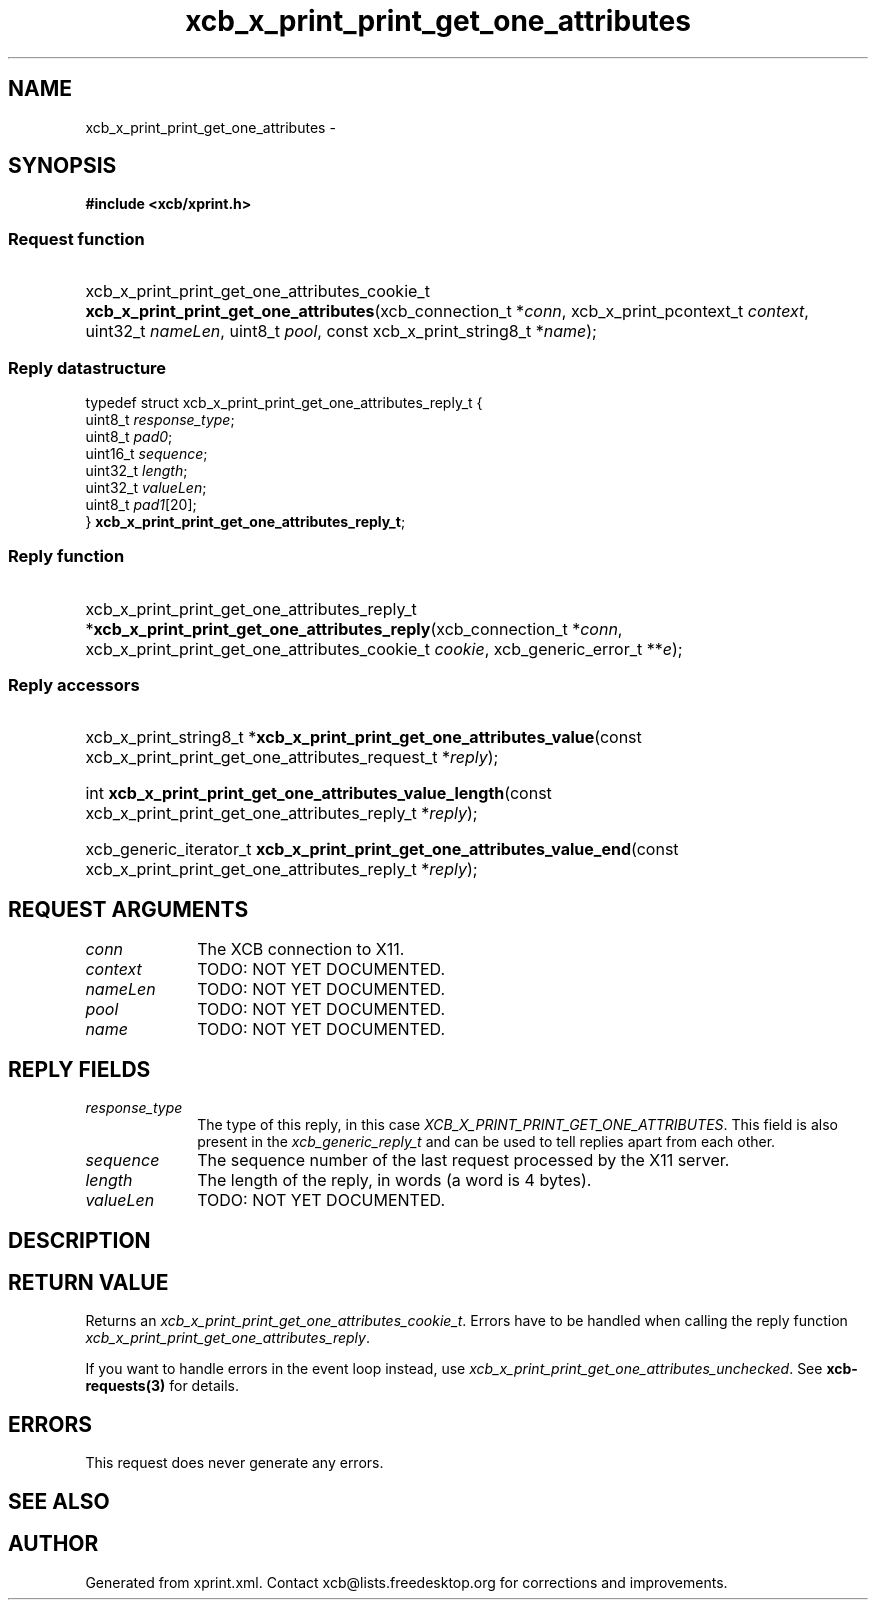 .TH xcb_x_print_print_get_one_attributes 3  "libxcb 1.13" "X Version 11" "XCB Requests"
.ad l
.SH NAME
xcb_x_print_print_get_one_attributes \- 
.SH SYNOPSIS
.hy 0
.B #include <xcb/xprint.h>
.SS Request function
.HP
xcb_x_print_print_get_one_attributes_cookie_t \fBxcb_x_print_print_get_one_attributes\fP(xcb_connection_t\ *\fIconn\fP, xcb_x_print_pcontext_t\ \fIcontext\fP, uint32_t\ \fInameLen\fP, uint8_t\ \fIpool\fP, const xcb_x_print_string8_t\ *\fIname\fP);
.PP
.SS Reply datastructure
.nf
.sp
typedef struct xcb_x_print_print_get_one_attributes_reply_t {
    uint8_t  \fIresponse_type\fP;
    uint8_t  \fIpad0\fP;
    uint16_t \fIsequence\fP;
    uint32_t \fIlength\fP;
    uint32_t \fIvalueLen\fP;
    uint8_t  \fIpad1\fP[20];
} \fBxcb_x_print_print_get_one_attributes_reply_t\fP;
.fi
.SS Reply function
.HP
xcb_x_print_print_get_one_attributes_reply_t *\fBxcb_x_print_print_get_one_attributes_reply\fP(xcb_connection_t\ *\fIconn\fP, xcb_x_print_print_get_one_attributes_cookie_t\ \fIcookie\fP, xcb_generic_error_t\ **\fIe\fP);
.SS Reply accessors
.HP
xcb_x_print_string8_t *\fBxcb_x_print_print_get_one_attributes_value\fP(const xcb_x_print_print_get_one_attributes_request_t *\fIreply\fP);
.HP
int \fBxcb_x_print_print_get_one_attributes_value_length\fP(const xcb_x_print_print_get_one_attributes_reply_t *\fIreply\fP);
.HP
xcb_generic_iterator_t \fBxcb_x_print_print_get_one_attributes_value_end\fP(const xcb_x_print_print_get_one_attributes_reply_t *\fIreply\fP);
.br
.hy 1
.SH REQUEST ARGUMENTS
.IP \fIconn\fP 1i
The XCB connection to X11.
.IP \fIcontext\fP 1i
TODO: NOT YET DOCUMENTED.
.IP \fInameLen\fP 1i
TODO: NOT YET DOCUMENTED.
.IP \fIpool\fP 1i
TODO: NOT YET DOCUMENTED.
.IP \fIname\fP 1i
TODO: NOT YET DOCUMENTED.
.SH REPLY FIELDS
.IP \fIresponse_type\fP 1i
The type of this reply, in this case \fIXCB_X_PRINT_PRINT_GET_ONE_ATTRIBUTES\fP. This field is also present in the \fIxcb_generic_reply_t\fP and can be used to tell replies apart from each other.
.IP \fIsequence\fP 1i
The sequence number of the last request processed by the X11 server.
.IP \fIlength\fP 1i
The length of the reply, in words (a word is 4 bytes).
.IP \fIvalueLen\fP 1i
TODO: NOT YET DOCUMENTED.
.SH DESCRIPTION
.SH RETURN VALUE
Returns an \fIxcb_x_print_print_get_one_attributes_cookie_t\fP. Errors have to be handled when calling the reply function \fIxcb_x_print_print_get_one_attributes_reply\fP.

If you want to handle errors in the event loop instead, use \fIxcb_x_print_print_get_one_attributes_unchecked\fP. See \fBxcb-requests(3)\fP for details.
.SH ERRORS
This request does never generate any errors.
.SH SEE ALSO
.SH AUTHOR
Generated from xprint.xml. Contact xcb@lists.freedesktop.org for corrections and improvements.
